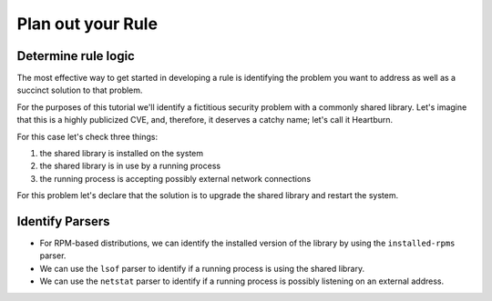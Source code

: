 Plan out your Rule
------------------

Determine rule logic
====================

The most effective way to get started in developing a rule is identifying the
problem you want to address as well as a succinct solution to that problem.

For the purposes of this tutorial we'll identify a fictitious security problem
with a commonly shared library.  Let's imagine that this is a highly publicized
CVE, and, therefore, it deserves a catchy name; let's call it Heartburn.

For this case let's check three things:

1. the shared library is installed on the system
2. the shared library is in use by a running process
3. the running process is accepting possibly external network connections

For this problem let's declare that the solution is to upgrade the shared
library and restart the system.


Identify Parsers
================

- For RPM-based distributions, we can identify the installed version of the
  library by using the ``installed-rpms`` parser.

- We can use the ``lsof`` parser to identify if a running process is using the
  shared library.

- We can use the ``netstat`` parser to identify if a running process is
  possibly listening on an external address.
